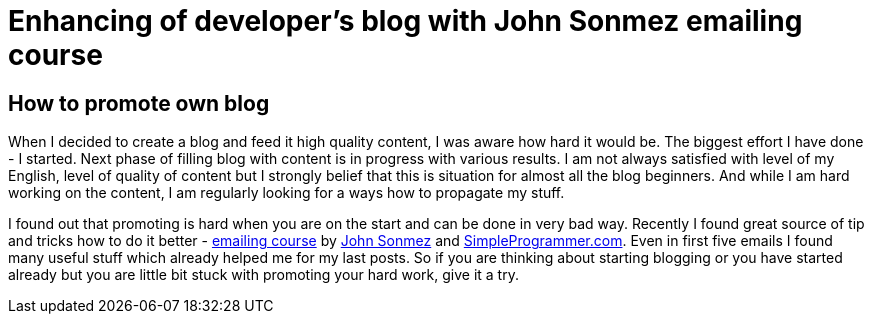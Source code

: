= Enhancing of developer’s blog with John Sonmez emailing course
:hp-image: /covers/simple-programmer.jpeg
:hp-tags: development, personal-life, programming
:hp-alt-title: The Programmers Oath and my perspective
:published_at: 2016-03-24
:programmer-link: http://simpleprogrammer.com[SimpleProgrammer.com]
:blog-course-link: http://devcareerboost.com/blog-course/[emailing course]
:twitter-link: https://twitter.com/jsonmez[John Sonmez]

== How to promote own blog
When I decided to create a blog and feed it high quality content, I was aware how hard it would be. The biggest effort I have done - I started. Next phase of filling blog with content is in progress with various results. I am not always satisfied with level of my English, level of quality of content but I strongly belief that this is situation for almost all the blog beginners. And while I am hard working on the content, I am regularly looking for a ways how to propagate my stuff.

I found out that promoting is hard when you are on the start and can be done in very bad way. Recently I found great source of tip and tricks how to do it better - {blog-course-link} by {twitter-link} and {programmer-link}. Even in first five emails I found many useful stuff which already helped me for my last posts. So if you are thinking about starting blogging or you have started already but you are little bit stuck with promoting your hard work, give it a try.